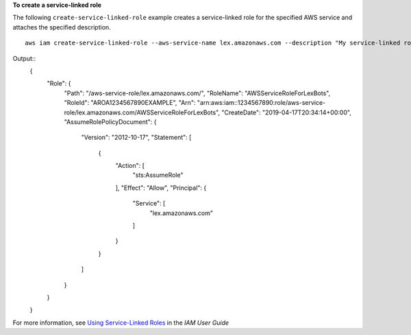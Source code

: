 **To create a service-linked role**

The following ``create-service-linked-role`` example creates a service-linked role for the specified AWS service and attaches the specified description. ::

    aws iam create-service-linked-role --aws-service-name lex.amazonaws.com --description "My service-linked role to support Lex"

Output::
  {
      "Role": {
          "Path": "/aws-service-role/lex.amazonaws.com/",
          "RoleName": "AWSServiceRoleForLexBots",
          "RoleId": "AROA1234567890EXAMPLE",
          "Arn": "arn:aws:iam::1234567890:role/aws-service-role/lex.amazonaws.com/AWSServiceRoleForLexBots",
          "CreateDate": "2019-04-17T20:34:14+00:00",
          "AssumeRolePolicyDocument": {
              "Version": "2012-10-17",
              "Statement": [
                  {
                      "Action": [
                          "sts:AssumeRole"
                      ],
                      "Effect": "Allow",
                      "Principal": {
                          "Service": [
                              "lex.amazonaws.com"
                          ]
                      }
                  }
              ]
          }
      }
  }  

For more information, see `Using Service-Linked Roles`_ in the *IAM User Guide*

.. _`Using Service-Linked Roles`: https://docs.aws.amazon.com/IAM/latest/UserGuide/using-service-linked-roles.html
